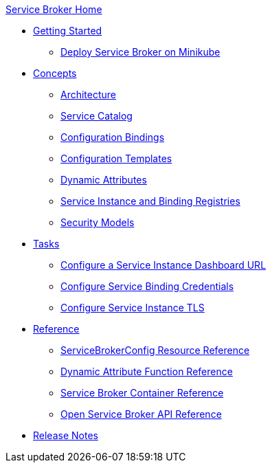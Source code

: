 .xref:index.adoc[Service Broker Home]

* xref:install/get-started.adoc[Getting Started]
** xref:install/service-broker-example.adoc[Deploy Service Broker on Minikube]

* xref:concepts/index.adoc[Concepts]
** xref:concepts/architecture.adoc[Architecture]
** xref:concepts/catalog.adoc[Service Catalog]
** xref:concepts/bindings.adoc[Configuration Bindings]
** xref:concepts/templates.adoc[Configuration Templates]
** xref:concepts/dynamic-attributes.adoc[Dynamic Attributes]
** xref:concepts/registry.adoc[Service Instance and Binding Registries]
** xref:concepts/security.adoc[Security Models]

* xref:tasks/index.adoc[Tasks]
** xref:tasks/service-instance-url.adoc[Configure a Service Instance Dashboard URL]
** xref:tasks/service-binding-credentials.adoc[Configure Service Binding Credentials]
** xref:tasks/tls.adoc[Configure Service Instance TLS]

* xref:reference/index.adoc[Reference]
** xref:reference/servicebrokerconfigs.adoc[ServiceBrokerConfig Resource Reference]
** xref:reference/template-functions.adoc[Dynamic Attribute Function Reference]
** xref:reference/container.adoc[Service Broker Container Reference]
** xref:reference/osb-api.adoc[Open Service Broker API Reference]

* xref:release-notes.adoc[Release Notes]
